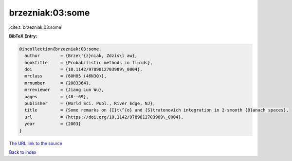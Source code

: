 brzezniak:03:some
=================

:cite:t:`brzezniak:03:some`

**BibTeX Entry:**

.. code-block:: bibtex

   @incollection{brzezniak:03:some,
     author        = {Brze\'{z}niak, Zdzis\l aw},
     booktitle     = {Probabilistic methods in fluids},
     doi           = {10.1142/9789812703989\_0004},
     mrclass       = {60H05 (46N30)},
     mrnumber      = {2083364},
     mrreviewer    = {Jiang Lun Wu},
     pages         = {48--69},
     publisher     = {World Sci. Publ., River Edge, NJ},
     title         = {Some remarks on {I}t\^{o} and {S}tratonovich integration in 2-smooth {B}anach spaces},
     url           = {https://doi.org/10.1142/9789812703989\_0004},
     year          = {2003}
   }
`The URL link to the source <https://doi.org/10.1142/9789812703989\_0004>`_


`Back to index <../By-Cite-Keys.html>`_
